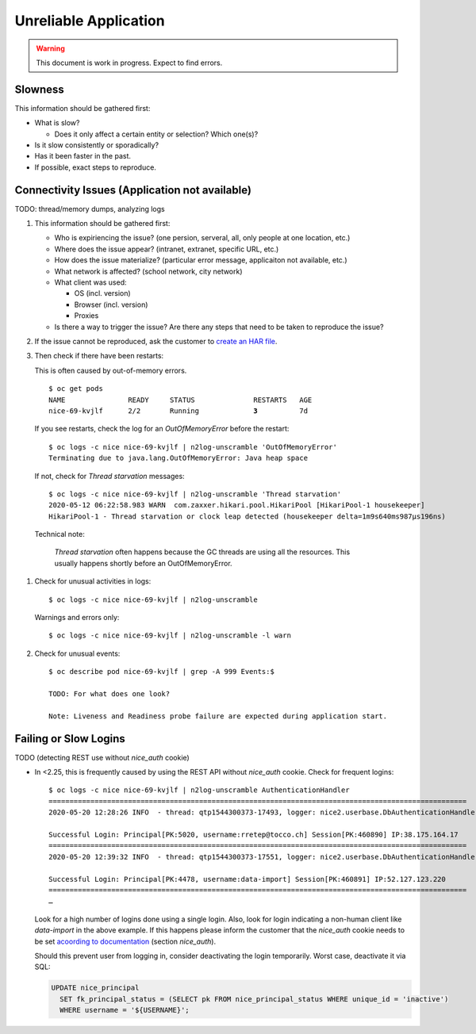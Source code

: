 ######################
Unreliable Application
######################

.. warning::

   This document is work in progress. Expect to find errors.

Slowness
========

This information should be gathered first:

* What is slow?

  * Does it only affect a certain entity or selection? Which one(s)?
* Is it slow consistently or sporadically?
* Has it been faster in the past.
* If possible, exact steps to reproduce.


Connectivity Issues (Application not available)
===============================================

TODO: thread/memory dumps, analyzing logs

#. This information should be gathered first:

   * Who is expiriencing the issue? (one persion, serveral, all, only people at one location, etc.)
   * Where does the issue appear? (intranet, extranet, specific URL, etc.)
   * How does the issue materialize? (particular error message, applicaiton not available, etc.)
   * What network is affected? (school network, city network)
   * What client was used:

     * OS (incl. version)
     * Browser (incl. version)
     * Proxies
   * Is there a way to trigger the issue? Are there any steps that need to be taken to reproduce
     the issue?

#. If the issue cannot be reproduced, ask the customer to `create an HAR file`_.

#. Then check if there have been restarts:

   This is often caused by out-of-memory errors.

   .. parsed-literal::

       $ oc get pods
       NAME               READY     STATUS              RESTARTS   AGE
       nice-69-kvjlf      2/2       Running             **3**          7d

  If you see restarts, check the log for an *OutOfMemoryError* before the restart::

      $ oc logs -c nice nice-69-kvjlf | n2log-unscramble 'OutOfMemoryError'
      Terminating due to java.lang.OutOfMemoryError: Java heap space

  If not, check for *Thread starvation* messages::

      $ oc logs -c nice nice-69-kvjlf | n2log-unscramble 'Thread starvation'
      2020-05-12 06:22:58.983 WARN  com.zaxxer.hikari.pool.HikariPool [HikariPool-1 housekeeper]
      HikariPool-1 - Thread starvation or clock leap detected (housekeeper delta=1m9s640ms987µs196ns)

  Technical note:

      *Thread starvation* often happens because the GC threads are using all the resources. This
      usually happens shortly before an OutOfMemoryError.

  .. todo::

     What should be done if application ran out of memory?

#. Check for unusual activities in logs::

       $ oc logs -c nice nice-69-kvjlf | n2log-unscramble

   Warnings and errors only::

       $ oc logs -c nice nice-69-kvjlf | n2log-unscramble -l warn

#. Check for unusual events::

    $ oc describe pod nice-69-kvjlf | grep -A 999 Events:$

    TODO: For what does one look?

    Note: Liveness and Readiness probe failure are expected during application start.


Failing or Slow Logins
======================

TODO (detecting REST use without *nice_auth* cookie)

* In <2.25, this is frequently caused by using the REST API without *nice_auth* cookie. Check
  for frequent logins::

      $ oc logs -c nice nice-69-kvjlf | n2log-unscramble AuthenticationHandler
      ====================================================================================================
      2020-05-20 12:28:26 INFO  - thread: qtp1544300373-17493, logger: nice2.userbase.DbAuthenticationHandler

      Successful Login: Principal[PK:5020, username:rretep@tocco.ch] Session[PK:460890] IP:38.175.164.17
      ====================================================================================================
      2020-05-20 12:39:32 INFO  - thread: qtp1544300373-17551, logger: nice2.userbase.DbAuthenticationHandler

      Successful Login: Principal[PK:4478, username:data-import] Session[PK:460891] IP:52.127.123.220
      ====================================================================================================
      …

  Look for a high number of logins done using a single login. Also, look for login indicating a non-human
  client like *data-import* in the above example. If this happens please inform the customer that the
  *nice_auth* cookie needs to be set `acoording to documentation <nice_auth cookie>`_ (section *nice_auth*).

  Should this prevent user from logging in, consider deactivating the login temporarily. Worst
  case, deactivate it via SQL:

  .. code-block:: sql

      UPDATE nice_principal
        SET fk_principal_status = (SELECT pk FROM nice_principal_status WHERE unique_id = 'inactive')
        WHERE username = '${USERNAME}';

.. _create an HAR file: https://support.zendesk.com/hc/en-us/articles/204410413-Generating-a-HAR-file-for-troubleshooting
.. _nice_auth cookie: https://test224.tocco.ch/nice2/swagger
